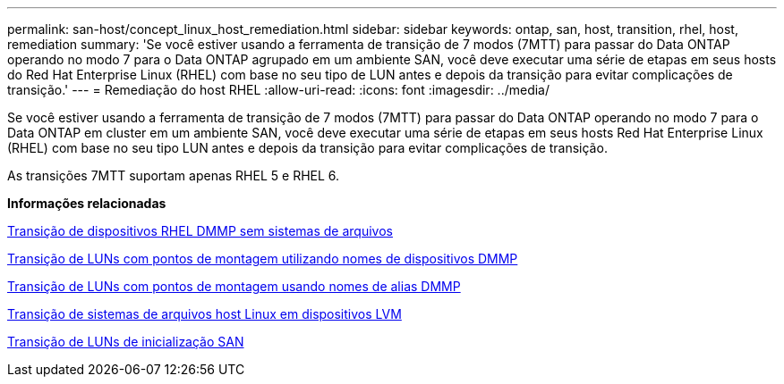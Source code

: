 ---
permalink: san-host/concept_linux_host_remediation.html 
sidebar: sidebar 
keywords: ontap, san, host, transition, rhel, host, remediation 
summary: 'Se você estiver usando a ferramenta de transição de 7 modos (7MTT) para passar do Data ONTAP operando no modo 7 para o Data ONTAP agrupado em um ambiente SAN, você deve executar uma série de etapas em seus hosts do Red Hat Enterprise Linux (RHEL) com base no seu tipo de LUN antes e depois da transição para evitar complicações de transição.' 
---
= Remediação do host RHEL
:allow-uri-read: 
:icons: font
:imagesdir: ../media/


[role="lead"]
Se você estiver usando a ferramenta de transição de 7 modos (7MTT) para passar do Data ONTAP operando no modo 7 para o Data ONTAP em cluster em um ambiente SAN, você deve executar uma série de etapas em seus hosts Red Hat Enterprise Linux (RHEL) com base no seu tipo LUN antes e depois da transição para evitar complicações de transição.

As transições 7MTT suportam apenas RHEL 5 e RHEL 6.

*Informações relacionadas*

xref:concept_transitioning_rhel_dmmp_devices_without_file_systems.adoc[Transição de dispositivos RHEL DMMP sem sistemas de arquivos]

xref:concept_transitioning_luns_with_mount_points_using_dmmp_devices_names.adoc[Transição de LUNs com pontos de montagem utilizando nomes de dispositivos DMMP]

xref:concept_transitioning_luns_with_mount_points_using_dmmp_alias_names.adoc[Transição de LUNs com pontos de montagem usando nomes de alias DMMP]

xref:concept_transitioning_linux_host_file_systems_on_lvm_devices.adoc[Transição de sistemas de arquivos host Linux em dispositivos LVM]

xref:concept_transition_of_san_boot_luns.adoc[Transição de LUNs de inicialização SAN]
